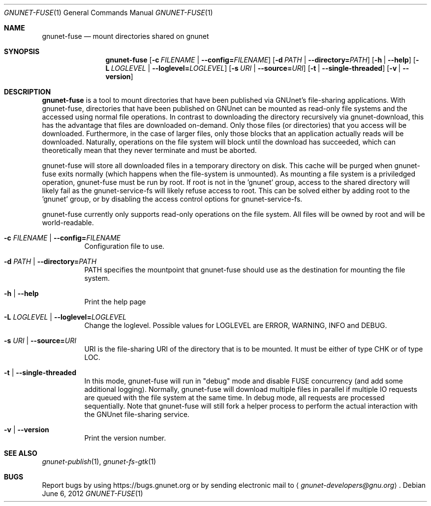 .Dd June 6, 2012
.Dt GNUNET-FUSE 1
.Os
.Sh NAME
.Nm gnunet-fuse
.Nd mount directories shared on gnunet
.Sh SYNOPSIS
.Nm
.Op Fl c Ar FILENAME | Fl -config= Ns Ar FILENAME
.Op Fl d Ar PATH | Fl -directory= Ns Ar PATH
.Op Fl h | -help
.Op Fl L Ar LOGLEVEL | Fl -loglevel= Ns Ar LOGLEVEL
.Op Fl s Ar URI | Fl -source= Ns Ar URI
.Op Fl t | -single-threaded
.Op Fl v | -version
.Sh DESCRIPTION
.Nm
is a tool to mount directories that have been published via GNUnet's file-sharing applications.
With gnunet-fuse, directories that have been published on GNUnet can be mounted as read-only file systems and the accessed using normal file operations.
In contrast to downloading the directory recursively via gnunet-download, this has the advantage that files are downloaded on-demand.
Only those files (or directories) that you access will be downloaded.
Furthermore, in the case of larger files, only those blocks that an application actually reads will be downloaded.
Naturally, operations on the file system will block until the download has succeeded, which can theoretically mean that they never terminate and must be aborted.
.Pp
gnunet-fuse will store all downloaded files in a temporary directory on disk.
This cache will be purged when gnunet-fuse exits normally (which happens when the file-system is unmounted).
As mounting a file system is a priviledged operation, gnunet-fuse must be run by root.
If root is not in the 'gnunet' group, access to the shared directory will likely fail as the gnunet-service-fs will likely refuse access to root.
This can be solved either by adding root to the 'gnunet' group, or by disabling the access control options for gnunet-service\-fs.
.Pp
gnunet-fuse currently only supports read-only operations on the file system.
All files will be owned by root and will be world-readable.
.Bl -tag -width Ds
.It Fl c Ar FILENAME | Fl -config= Ns Ar FILENAME
Configuration file to use.
.It Fl d Ar PATH | Fl \-directory= Ns Ar PATH
PATH specifies the mountpoint that gnunet-fuse should use as the destination for mounting the file system.
.It Fl h | -help
Print the help page
.It Fl L Ar LOGLEVEL | Fl \-loglevel= Ns Ar LOGLEVEL
Change the loglevel.
Possible values for LOGLEVEL are ERROR, WARNING, INFO and DEBUG.
.It Fl s Ar URI | Fl -source= Ns Ar URI
URI is the file-sharing URI of the directory that is to be mounted.
It must be either of type CHK or of type LOC.
.It Fl t | -single-threaded
In this mode, gnunet-fuse will run in "debug" mode and disable FUSE concurrency (and add some additional logging).
Normally, gnunet-fuse will download multiple files in parallel if multiple IO requests are queued with the file system at the same time.
In debug mode, all requests are processed sequentially.
Note that gnunet-fuse will still fork a helper process to perform the actual interaction with the GNUnet file-sharing service.
.It Fl v | -version
Print the version number.
.El
.\".Sh EXAMPLES
.Sh SEE ALSO
.Xr gnunet-publish 1 ,
.Xr gnunet-fs-gtk 1
.Sh BUGS
Report bugs by using
.Lk https://bugs.gnunet.org
or by sending electronic mail to
.Aq Mt gnunet-developers@gnu.org .

